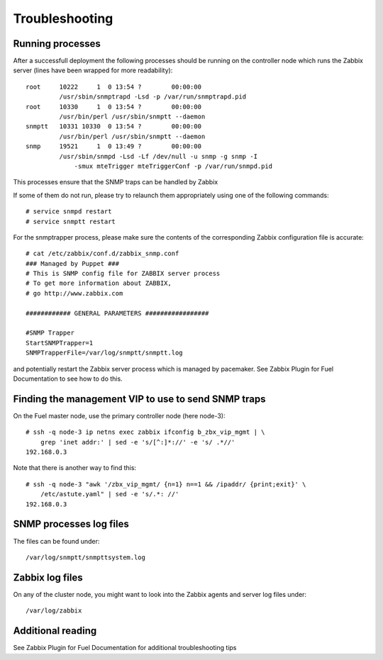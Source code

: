 ===============
Troubleshooting
===============

.. highlight:: none

Running processes
=================

After a successfull deployment the following processes should be running on
the controller node which runs the Zabbix server (lines have been wrapped
for more readability)::

  root     10222     1  0 13:54 ?        00:00:00   
           /usr/sbin/snmptrapd -Lsd -p /var/run/snmptrapd.pid
  root     10330     1  0 13:54 ?        00:00:00   
           /usr/bin/perl /usr/sbin/snmptt --daemon
  snmptt   10331 10330  0 13:54 ?        00:00:00     
           /usr/bin/perl /usr/sbin/snmptt --daemon
  snmp     19521     1  0 13:49 ?        00:00:00   
           /usr/sbin/snmpd -Lsd -Lf /dev/null -u snmp -g snmp -I 
               -smux mteTrigger mteTriggerConf -p /var/run/snmpd.pid

This processes ensure that the SNMP traps can be handled by Zabbix

If some of them do not run, please try to relaunch them appropriately using one of the following commands::

  # service snmpd restart
  # service snmptt restart

For the snmptrapper process, please make sure the contents of the corresponding
Zabbix configuration file is accurate::

  # cat /etc/zabbix/conf.d/zabbix_snmp.conf 
  ### Managed by Puppet ###
  # This is SNMP config file for ZABBIX server process
  # To get more information about ZABBIX,
  # go http://www.zabbix.com

  ############ GENERAL PARAMETERS #################

  #SNMP Trapper
  StartSNMPTrapper=1
  SNMPTrapperFile=/var/log/snmptt/snmptt.log

and potentially restart the Zabbix server process which is managed by pacemaker.
See Zabbix Plugin for Fuel Documentation to see how to do this.

Finding the management VIP to use to send SNMP traps
====================================================

On the Fuel master node, use the primary controller node (here node-3)::

  # ssh -q node-3 ip netns exec zabbix ifconfig b_zbx_vip_mgmt | \
      grep 'inet addr:' | sed -e 's/[^:]*://' -e 's/ .*//'
  192.168.0.3

Note that there is another way to find this::

  # ssh -q node-3 "awk '/zbx_vip_mgmt/ {n=1} n==1 && /ipaddr/ {print;exit}' \
      /etc/astute.yaml" | sed -e 's/.*: //'
  192.168.0.3

SNMP processes log files
========================

The files can be found under::

  /var/log/snmptt/snmpttsystem.log

Zabbix log files
================

On any of the cluster node, you might want to look into the Zabbix
agents and server log files under::

  /var/log/zabbix

Additional reading
==================

See Zabbix Plugin for Fuel Documentation for additional troubleshooting tips

